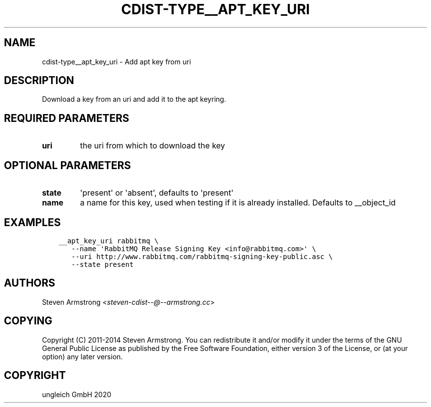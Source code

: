 .\" Man page generated from reStructuredText.
.
.TH "CDIST-TYPE__APT_KEY_URI" "7" "Jul 10, 2021" "6.9.7" "cdist"
.
.nr rst2man-indent-level 0
.
.de1 rstReportMargin
\\$1 \\n[an-margin]
level \\n[rst2man-indent-level]
level margin: \\n[rst2man-indent\\n[rst2man-indent-level]]
-
\\n[rst2man-indent0]
\\n[rst2man-indent1]
\\n[rst2man-indent2]
..
.de1 INDENT
.\" .rstReportMargin pre:
. RS \\$1
. nr rst2man-indent\\n[rst2man-indent-level] \\n[an-margin]
. nr rst2man-indent-level +1
.\" .rstReportMargin post:
..
.de UNINDENT
. RE
.\" indent \\n[an-margin]
.\" old: \\n[rst2man-indent\\n[rst2man-indent-level]]
.nr rst2man-indent-level -1
.\" new: \\n[rst2man-indent\\n[rst2man-indent-level]]
.in \\n[rst2man-indent\\n[rst2man-indent-level]]u
..
.SH NAME
.sp
cdist\-type__apt_key_uri \- Add apt key from uri
.SH DESCRIPTION
.sp
Download a key from an uri and add it to the apt keyring.
.SH REQUIRED PARAMETERS
.INDENT 0.0
.TP
.B uri
the uri from which to download the key
.UNINDENT
.SH OPTIONAL PARAMETERS
.INDENT 0.0
.TP
.B state
\(aqpresent\(aq or \(aqabsent\(aq, defaults to \(aqpresent\(aq
.TP
.B name
a name for this key, used when testing if it is already installed.
Defaults to __object_id
.UNINDENT
.SH EXAMPLES
.INDENT 0.0
.INDENT 3.5
.sp
.nf
.ft C
__apt_key_uri rabbitmq \e
   \-\-name \(aqRabbitMQ Release Signing Key <info@rabbitmq.com>\(aq \e
   \-\-uri http://www.rabbitmq.com/rabbitmq\-signing\-key\-public.asc \e
   \-\-state present
.ft P
.fi
.UNINDENT
.UNINDENT
.SH AUTHORS
.sp
Steven Armstrong <\fI\%steven\-cdist\-\-@\-\-armstrong.cc\fP>
.SH COPYING
.sp
Copyright (C) 2011\-2014 Steven Armstrong. You can redistribute it
and/or modify it under the terms of the GNU General Public License as
published by the Free Software Foundation, either version 3 of the
License, or (at your option) any later version.
.SH COPYRIGHT
ungleich GmbH 2020
.\" Generated by docutils manpage writer.
.
